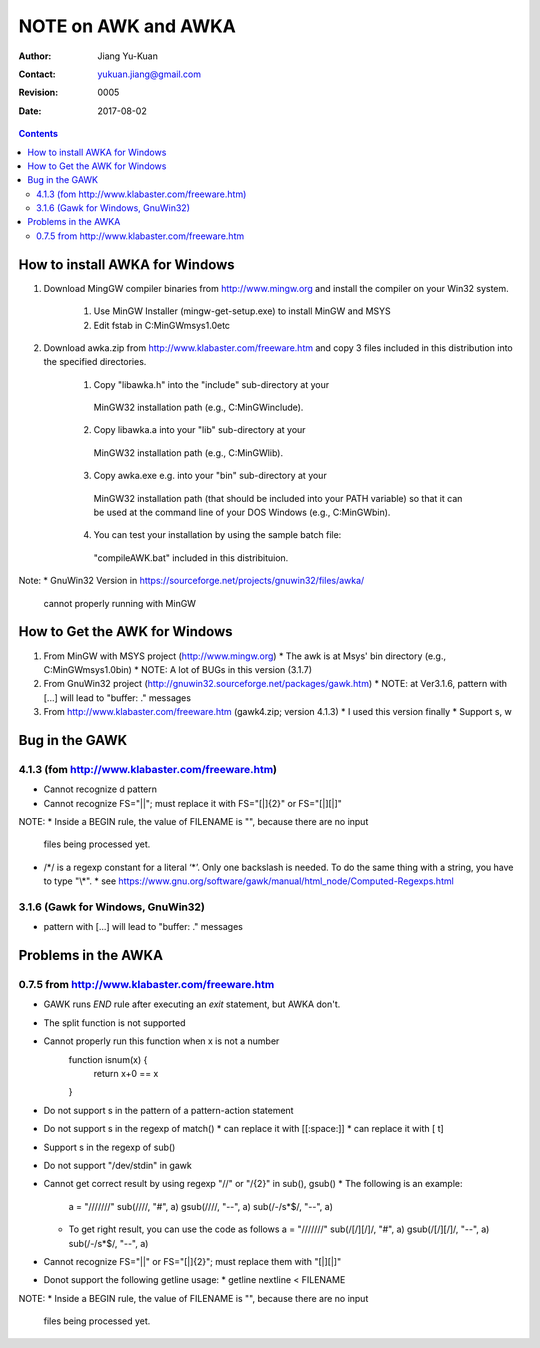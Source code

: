 ====================
NOTE on AWK and AWKA
====================
:Author: Jiang Yu-Kuan
:Contact: yukuan.jiang@gmail.com
:Revision: 0005
:Date: 2017-08-02

.. contents::

How to install AWKA for Windows
================================
1. Download MingGW compiler binaries from http://www.mingw.org
   and install the compiler on your Win32 system.
    1. Use MinGW Installer (mingw-get-setup.exe) to install MinGW and MSYS
    2. Edit fstab in C:\MinGW\msys\1.0\etc

2. Download awka.zip from http://www.klabaster.com/freeware.htm
   and copy 3 files included in this distribution into the specified
   directories.
    1. Copy "libawka.h" into the "include" sub-directory at your
      MinGW32 installation path (e.g., C:\MinGW\include\).
    2. Copy libawka.a into your "lib" sub-directory at your
      MinGW32 installation path (e.g., C:\MinGW\lib).
    3. Copy awka.exe e.g. into your "bin" sub-directory at your
      MinGW32 installation path (that should be included into your PATH
      variable) so that it can be used at the command line of your DOS
      Windows (e.g., C:\MinGW\bin\).
    4. You can test your installation by using the sample batch file:
      "compileAWK.bat" included in this distribituion.
Note:
* GnuWin32 Version in https://sourceforge.net/projects/gnuwin32/files/awka/
  cannot properly running with MinGW


How to Get the AWK for Windows
==============================
1. From MinGW with MSYS project (http://www.mingw.org)
   * The awk is at Msys' bin directory (e.g., C:\MinGW\msys\1.0\bin)
   * NOTE: A lot of BUGs in this version (3.1.7)
2. From GnuWin32 project (http://gnuwin32.sourceforge.net/packages/gawk.htm)
   * NOTE: at Ver3.1.6, pattern with [...] will lead to "buffer: ." messages
3. From http://www.klabaster.com/freeware.htm (gawk4.zip; version 4.1.3)
   * I used this version finally
   * Support \s, \w

Bug in the GAWK
===============
4.1.3 (fom http://www.klabaster.com/freeware.htm)
-------------------------------------------------
* Cannot recognize \d pattern
* Cannot recognize FS="||"; must replace it with FS="[|]{2}" or FS="[|][|]"

NOTE:
* Inside a BEGIN rule, the value of FILENAME is "", because there are no input
  files being processed yet.
* /\*/ is a regexp constant for a literal ‘*’. Only one backslash is needed. To
  do the same thing with a string, you have to type "\\*".
  * see https://www.gnu.org/software/gawk/manual/html_node/Computed-Regexps.html

3.1.6 (Gawk for Windows, GnuWin32)
----------------------------------
* pattern with [...] will lead to "buffer: ." messages


Problems in the AWKA
====================
0.7.5 from http://www.klabaster.com/freeware.htm
------------------------------------------------
* GAWK runs *END* rule after executing an *exit* statement, but AWKA don't.
* The split function is not supported
* Cannot properly run this function when x is not a number
    function isnum(x) {
        return x+0 == x
    }
* Do not support \s in the pattern of a pattern-action statement
* Do not support \s in the regexp of match()
  * can replace it with [[:space:]]
  * can replace it with [ \t]
* Support \s in the regexp of sub()
* Do not support "/dev/stdin" in gawk
* Cannot get correct result by using regexp "\/\/" or "\/{2}" in sub(), gsub()
  * The following is an example:
    a = "///////"
    sub(/\/\//, "#", a)
    gsub(/\/\//, "--", a)
    sub(/-\/\s*$/, "--", a)
  * To get right result, you can use the code as follows
    a = "///////"
    sub(/[\/][\/]/, "#", a)
    gsub(/[\/][\/]/, "--", a)
    sub(/-\/\s*$/, "--", a)
* Cannot recognize FS="||" or FS="[|]{2}"; must replace them with "[|][|]"
* Donot support the following getline usage:
  * getline nextline < FILENAME

NOTE:
* Inside a BEGIN rule, the value of FILENAME is "", because there are no input
  files being processed yet.

